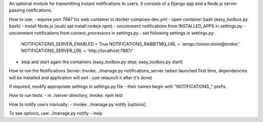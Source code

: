 An optional module for transmitting instant notifications to users.
It consists of a Django app and a Node.js server passing notifications.

How to use:
- expose port 7887 for web container in docker-compose-dev.yml
- open container bash (easy_toolbox.py bash)
- install Node.js (sudo apt install nodejs npm)
- uncomment notifications from INSTALLED_APPS in settings.py
- uncomment notifications from context_processors in settings.py
- set following settings in settings.py:
    NOTIFICATIONS_SERVER_ENABLED = True
    NOTIFICATIONS_RABBITMQ_URL = 'amqp://oioioi:oioioi@broker'
    NOTIFICATIONS_SERVER_URL = 'http://localhost:7887/'
- stop and start again the containers (easy_toolbox.py stop; easy_toolbox.py start)


How to run the Notifications Server:
Invoke: ./manage.py notifications_server
(when launched first time, dependencies will be installed and application will
exit - just relaunch it after it's done)

If required, modify appropriate settings in settings.py file - their names begin
with "NOTIFICATIONS_" prefix.

How to run tests:
- in ./server directory, invoke: npm test

How to notify users manually:
- invoke: ./manage.py notify [options]

To see options, use: ./manage.py notify --help

